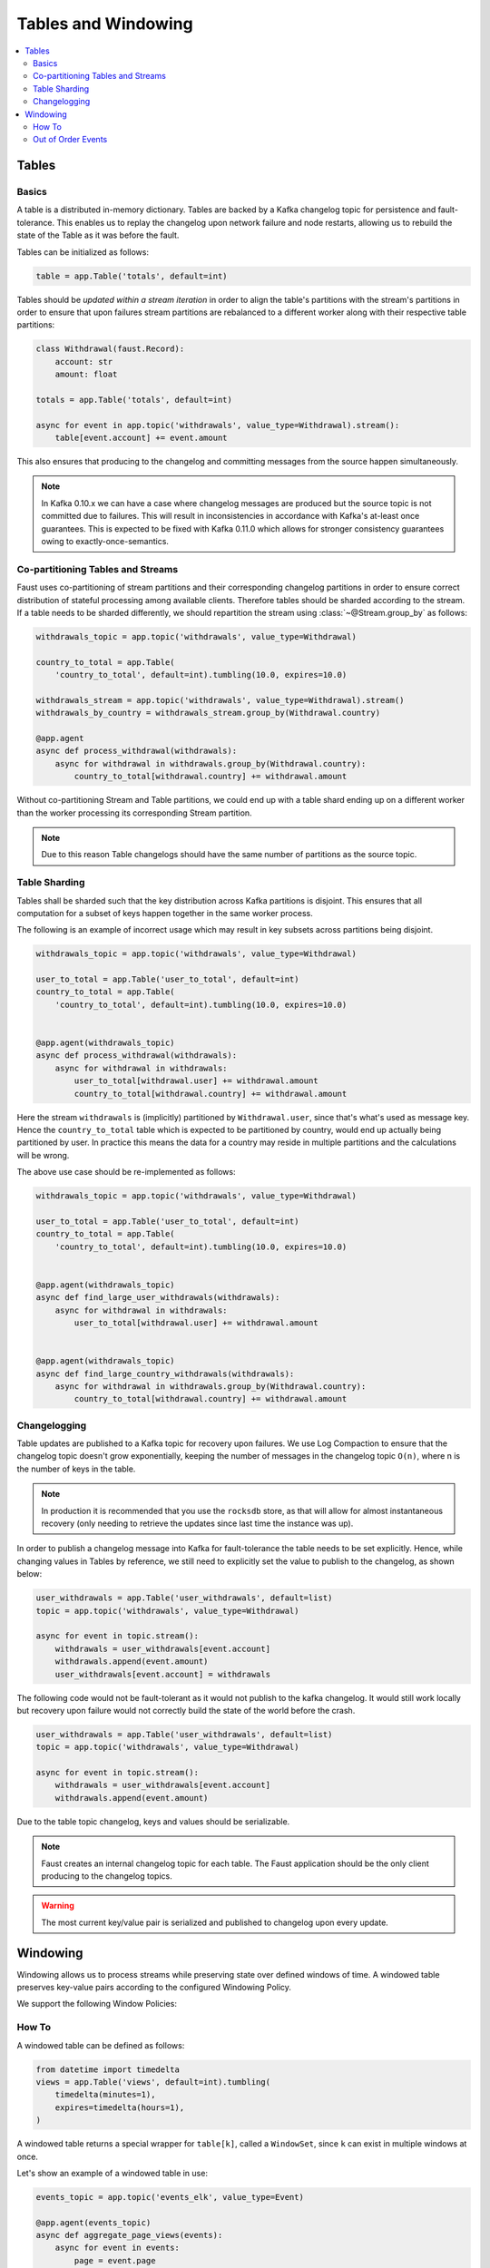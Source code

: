 .. _guide-tables:

============================================================
  Tables and Windowing
============================================================

.. contents::
    :local:
    :depth: 2

Tables
======

Basics
------

A table is a distributed in-memory dictionary. Tables are backed by a Kafka
changelog topic for persistence and fault-tolerance. This enables us to replay
the changelog upon network failure and node restarts, allowing us to rebuild the
state of the Table as it was before the fault.

Tables can be initialized as follows:

.. sourcecode:: python

    table = app.Table('totals', default=int)

Tables should be *updated within a stream iteration* in order to align the
table's partitions with the stream's partitions in order to ensure that
upon failures stream partitions are rebalanced to a different worker along
with their respective table partitions:

.. sourcecode:: python

    class Withdrawal(faust.Record):
        account: str
        amount: float

    totals = app.Table('totals', default=int)

    async for event in app.topic('withdrawals', value_type=Withdrawal).stream():
        table[event.account] += event.amount

This also ensures that producing to the changelog and committing messages
from the source happen simultaneously.

.. note::

    In Kafka 0.10.x we can have a case where changelog messages are produced
    but the source topic is not committed due to failures. This will result
    in inconsistencies in accordance with Kafka's at-least once guarantees.
    This is expected to be fixed with Kafka 0.11.0 which allows for stronger
    consistency guarantees owing to exactly-once-semantics.

Co-partitioning Tables and Streams
----------------------------------

Faust uses co-partitioning of stream partitions and their corresponding
changelog partitions in order to ensure correct distribution of stateful
processing among available clients. Therefore tables
should be sharded according to the stream. If a table needs to be sharded
differently, we should repartition the stream using :class:`~@Stream.group_by`
as follows:

.. sourcecode:: python

    withdrawals_topic = app.topic('withdrawals', value_type=Withdrawal)

    country_to_total = app.Table(
        'country_to_total', default=int).tumbling(10.0, expires=10.0)

    withdrawals_stream = app.topic('withdrawals', value_type=Withdrawal).stream()
    withdrawals_by_country = withdrawals_stream.group_by(Withdrawal.country)

    @app.agent
    async def process_withdrawal(withdrawals):
        async for withdrawal in withdrawals.group_by(Withdrawal.country):
            country_to_total[withdrawal.country] += withdrawal.amount

Without co-partitioning Stream and Table partitions, we could end up with a
table shard ending up on a different worker than the worker processing its
corresponding Stream partition.

.. note::

    Due to this reason Table changelogs should have the same number of
    partitions as the source topic.

Table Sharding
--------------

Tables shall be sharded such that the key distribution across Kafka
partitions is disjoint. This ensures that all computation for a subset of
keys happen together in the same worker process.

The following is an example of incorrect usage which may result in key
subsets across partitions being disjoint.

.. sourcecode:: python

    withdrawals_topic = app.topic('withdrawals', value_type=Withdrawal)

    user_to_total = app.Table('user_to_total', default=int)
    country_to_total = app.Table(
        'country_to_total', default=int).tumbling(10.0, expires=10.0)


    @app.agent(withdrawals_topic)
    async def process_withdrawal(withdrawals):
        async for withdrawal in withdrawals:
            user_to_total[withdrawal.user] += withdrawal.amount
            country_to_total[withdrawal.country] += withdrawal.amount

Here the stream ``withdrawals`` is (implicitly) partitioned by ``Withdrawal.user``,
since that's what's used as message key. Hence the ``country_to_total`` table
which is expected to be partitioned by country, would
end up actually being partitioned by user.  In practice this means
the data for a country may reside in multiple partitions and the calculations
will be wrong.

The above use case should be re-implemented as follows:

.. sourcecode:: python

    withdrawals_topic = app.topic('withdrawals', value_type=Withdrawal)

    user_to_total = app.Table('user_to_total', default=int)
    country_to_total = app.Table(
        'country_to_total', default=int).tumbling(10.0, expires=10.0)


    @app.agent(withdrawals_topic)
    async def find_large_user_withdrawals(withdrawals):
        async for withdrawal in withdrawals:
            user_to_total[withdrawal.user] += withdrawal.amount


    @app.agent(withdrawals_topic)
    async def find_large_country_withdrawals(withdrawals):
        async for withdrawal in withdrawals.group_by(Withdrawal.country):
            country_to_total[withdrawal.country] += withdrawal.amount

Changelogging
-------------

Table updates are published to a Kafka topic for recovery upon failures. We
use Log Compaction to ensure that the changelog topic doesn't grow
exponentially, keeping the number of messages in the changelog
topic ``O(n)``, where n is the number of keys in the table.

.. note::

    In production it is recommended that you use the ``rocksdb`` store,
    as that will allow for almost instantaneous recovery (only needing
    to retrieve the updates since last time the instance was up).

In order to publish a changelog message into Kafka for fault-tolerance the
table needs to be set explicitly. Hence, while changing values in Tables by
reference, we still need to explicitly set the value to publish to the
changelog, as shown below:

.. sourcecode:: python

    user_withdrawals = app.Table('user_withdrawals', default=list)
    topic = app.topic('withdrawals', value_type=Withdrawal)

    async for event in topic.stream():
        withdrawals = user_withdrawals[event.account]
        withdrawals.append(event.amount)
        user_withdrawals[event.account] = withdrawals

The following code would not be fault-tolerant as it would not publish to the
kafka changelog. It would still work locally but recovery upon failure would
not correctly build the state of the world before the crash.

.. sourcecode:: python

    user_withdrawals = app.Table('user_withdrawals', default=list)
    topic = app.topic('withdrawals', value_type=Withdrawal)

    async for event in topic.stream():
        withdrawals = user_withdrawals[event.account]
        withdrawals.append(event.amount)

Due to the table topic changelog, keys and values should be serializable.

.. seealso::

    :ref:`guide-models` for more information about models and serialization.

.. note::

    Faust creates an internal changelog topic for each table. The Faust
    application should be the only client producing to the changelog topics.

.. warning::

    The most current key/value pair is serialized and published to changelog
    upon every update.

Windowing
=========

Windowing allows us to process streams while preserving state over defined
windows of time. A windowed table preserves key-value pairs according to the
configured Windowing Policy.

We support the following Window Policies:

.. class:: HoppingWindow

.. class:: TumblingWindow

How To
------

A windowed table can be defined as follows:

.. sourcecode:: python

    from datetime import timedelta
    views = app.Table('views', default=int).tumbling(
        timedelta(minutes=1),
        expires=timedelta(hours=1),
    )


A windowed table returns a special wrapper for ``table[k]``, called a
``WindowSet``, since ``k`` can exist in multiple windows at once.


Let's show an example of a windowed table in use:


.. sourcecode:: python

    events_topic = app.topic('events_elk', value_type=Event)

    @app.agent(events_topic)
    async def aggregate_page_views(events):
        async for event in events:
            page = event.page

            # increment one to all windows this event falls into.
            views[page] += 1

            if views[page].now() >= 10000:
                # Page is trending for current processing time window
                print('Trending now')
            if views[page].current(event) >= 10000:
                # Page would be trending in the event's time window
                print('Trending when event happened')
            if views[page].delta(timedelta(minutes=30)) > views[page].now():
                print('Less popular compared to 30 minutes back')


In this table, the time is relative to the event being currently processed,
as is the default, but you can also make the ``current()`` value be relative to
the current time, or of another event.

The default is equivalent to:

.. sourcecode:: python

    views = app.Table('views', default=int).tumbling(...).relative_to_stream()

Where ``.relative_to_stream()`` means values are selected based on the window
of the current event in the currently processing stream.

You can also use ``.relative_to_now()``, which means the window of the current
local time is used instead:

.. sourcecode:: python

    views = app.Table('views', default=int).tumbling(...).relative_to_now()

If your stream events has a different timestamp field that you would like to
use, then use ``relative_to_field(field_descriptor)``, which means the window
of a field in the current event, in the currently processing stream will be
used:

    views = app.Table('views', default=int) \
        .tumbling(...) \
        .relative_to_field(Account.date_created)

Now when accessing data in the table you can choose the ``.current()`` based
on your selected default relative to option:

.. sourcecode:: python

    @app.agent(topic)
    async def process(stream):
        async for event in stream:
            # Get latest value for key', based on the tables default
            # relative to option.
            print(table[key].current())

            # You can bypass the default relative to option, and
            # get the value closest to the current local time
            print(table[key].now())

            # Or get the value for a delta, e.g. 30 seconds ago
            print(table[key].delta(30))


Out of Order Events
-------------------

Events can sometimes come out of order due to various reasons such as network
issues. Windowed Tables in Faust handle out of order events until
``expires`` seconds``. In order to handle out of order events we store separate
aggregates for each window in the last ``expires`` seconds. The space
complexity for handling out of order events is ``O(w * K)`` where ``w`` is
the number of windows in the last ``expires`` seconds and ``K`` is the number
of keys in the Table.
